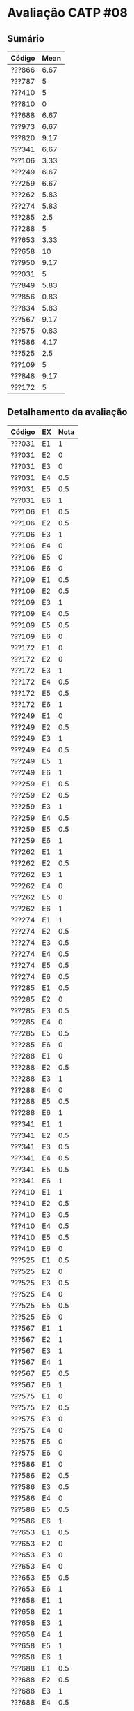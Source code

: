 * Avaliação CATP #08

** Sumário

| Código | Mean |
|--------+------|
| ???866 | 6.67 |
| ???787 |    5 |
| ???410 |    5 |
| ???810 |    0 |
| ???688 | 6.67 |
| ???973 | 6.67 |
| ???820 | 9.17 |
| ???341 | 6.67 |
| ???106 | 3.33 |
| ???249 | 6.67 |
| ???259 | 6.67 |
| ???262 | 5.83 |
| ???274 | 5.83 |
| ???285 |  2.5 |
| ???288 |    5 |
| ???653 | 3.33 |
| ???658 |   10 |
| ???950 | 9.17 |
| ???031 |    5 |
| ???849 | 5.83 |
| ???856 | 0.83 |
| ???834 | 5.83 |
| ???567 | 9.17 |
| ???575 | 0.83 |
| ???586 | 4.17 |
| ???525 |  2.5 |
| ???109 |    5 |
| ???848 | 9.17 |
| ???172 |    5 |

** Detalhamento da avaliação

| Código | EX | Nota |
|--------+----+------|
| ???031 | E1 |    1 |
| ???031 | E2 |    0 |
| ???031 | E3 |    0 |
| ???031 | E4 |  0.5 |
| ???031 | E5 |  0.5 |
| ???031 | E6 |    1 |
| ???106 | E1 |  0.5 |
| ???106 | E2 |  0.5 |
| ???106 | E3 |    1 |
| ???106 | E4 |    0 |
| ???106 | E5 |    0 |
| ???106 | E6 |    0 |
| ???109 | E1 |  0.5 |
| ???109 | E2 |  0.5 |
| ???109 | E3 |    1 |
| ???109 | E4 |  0.5 |
| ???109 | E5 |  0.5 |
| ???109 | E6 |    0 |
| ???172 | E1 |    0 |
| ???172 | E2 |    0 |
| ???172 | E3 |    1 |
| ???172 | E4 |  0.5 |
| ???172 | E5 |  0.5 |
| ???172 | E6 |    1 |
| ???249 | E1 |    0 |
| ???249 | E2 |  0.5 |
| ???249 | E3 |    1 |
| ???249 | E4 |  0.5 |
| ???249 | E5 |    1 |
| ???249 | E6 |    1 |
| ???259 | E1 |  0.5 |
| ???259 | E2 |  0.5 |
| ???259 | E3 |    1 |
| ???259 | E4 |  0.5 |
| ???259 | E5 |  0.5 |
| ???259 | E6 |    1 |
| ???262 | E1 |    1 |
| ???262 | E2 |  0.5 |
| ???262 | E3 |    1 |
| ???262 | E4 |    0 |
| ???262 | E5 |    0 |
| ???262 | E6 |    1 |
| ???274 | E1 |    1 |
| ???274 | E2 |  0.5 |
| ???274 | E3 |  0.5 |
| ???274 | E4 |  0.5 |
| ???274 | E5 |  0.5 |
| ???274 | E6 |  0.5 |
| ???285 | E1 |  0.5 |
| ???285 | E2 |    0 |
| ???285 | E3 |  0.5 |
| ???285 | E4 |    0 |
| ???285 | E5 |  0.5 |
| ???285 | E6 |    0 |
| ???288 | E1 |    0 |
| ???288 | E2 |  0.5 |
| ???288 | E3 |    1 |
| ???288 | E4 |    0 |
| ???288 | E5 |  0.5 |
| ???288 | E6 |    1 |
| ???341 | E1 |    1 |
| ???341 | E2 |  0.5 |
| ???341 | E3 |  0.5 |
| ???341 | E4 |  0.5 |
| ???341 | E5 |  0.5 |
| ???341 | E6 |    1 |
| ???410 | E1 |    1 |
| ???410 | E2 |  0.5 |
| ???410 | E3 |  0.5 |
| ???410 | E4 |  0.5 |
| ???410 | E5 |  0.5 |
| ???410 | E6 |    0 |
| ???525 | E1 |  0.5 |
| ???525 | E2 |    0 |
| ???525 | E3 |  0.5 |
| ???525 | E4 |    0 |
| ???525 | E5 |  0.5 |
| ???525 | E6 |    0 |
| ???567 | E1 |    1 |
| ???567 | E2 |    1 |
| ???567 | E3 |    1 |
| ???567 | E4 |    1 |
| ???567 | E5 |  0.5 |
| ???567 | E6 |    1 |
| ???575 | E1 |    0 |
| ???575 | E2 |  0.5 |
| ???575 | E3 |    0 |
| ???575 | E4 |    0 |
| ???575 | E5 |    0 |
| ???575 | E6 |    0 |
| ???586 | E1 |    0 |
| ???586 | E2 |  0.5 |
| ???586 | E3 |  0.5 |
| ???586 | E4 |    0 |
| ???586 | E5 |  0.5 |
| ???586 | E6 |    1 |
| ???653 | E1 |  0.5 |
| ???653 | E2 |    0 |
| ???653 | E3 |    0 |
| ???653 | E4 |    0 |
| ???653 | E5 |  0.5 |
| ???653 | E6 |    1 |
| ???658 | E1 |    1 |
| ???658 | E2 |    1 |
| ???658 | E3 |    1 |
| ???658 | E4 |    1 |
| ???658 | E5 |    1 |
| ???658 | E6 |    1 |
| ???688 | E1 |  0.5 |
| ???688 | E2 |  0.5 |
| ???688 | E3 |    1 |
| ???688 | E4 |  0.5 |
| ???688 | E5 |  0.5 |
| ???688 | E6 |    1 |
| ???787 | E1 |  0.5 |
| ???787 | E2 |  0.5 |
| ???787 | E3 |    0 |
| ???787 | E4 |  0.5 |
| ???787 | E5 |  0.5 |
| ???787 | E6 |    1 |
| ???810 | E1 |    0 |
| ???810 | E2 |    0 |
| ???810 | E3 |    0 |
| ???810 | E4 |    0 |
| ???810 | E5 |    0 |
| ???810 | E6 |    0 |
| ???820 | E1 |    1 |
| ???820 | E2 |    1 |
| ???820 | E3 |    1 |
| ???820 | E4 |    1 |
| ???820 | E5 |  0.5 |
| ???820 | E6 |    1 |
| ???834 | E1 |    1 |
| ???834 | E2 |    0 |
| ???834 | E3 |    1 |
| ???834 | E4 |    0 |
| ???834 | E5 |    1 |
| ???834 | E6 |  0.5 |
| ???848 | E1 |    1 |
| ???848 | E2 |    1 |
| ???848 | E3 |    1 |
| ???848 | E4 |    1 |
| ???848 | E5 |  0.5 |
| ???848 | E6 |    1 |
| ???849 | E1 |    1 |
| ???849 | E2 |  0.5 |
| ???849 | E3 |  0.5 |
| ???849 | E4 |    0 |
| ???849 | E5 |  0.5 |
| ???849 | E6 |    1 |
| ???856 | E1 |    0 |
| ???856 | E2 |  0.5 |
| ???856 | E3 |    0 |
| ???856 | E4 |    0 |
| ???856 | E5 |    0 |
| ???856 | E6 |    0 |
| ???866 | E1 |  0.5 |
| ???866 | E2 |    1 |
| ???866 | E3 |  0.5 |
| ???866 | E4 |  0.5 |
| ???866 | E5 |  0.5 |
| ???866 | E6 |    1 |
| ???950 | E1 |    1 |
| ???950 | E2 |    1 |
| ???950 | E3 |    1 |
| ???950 | E4 |    1 |
| ???950 | E5 |  0.5 |
| ???950 | E6 |    1 |
| ???973 | E1 |    1 |
| ???973 | E2 |    0 |
| ???973 | E3 |  0.5 |
| ???973 | E4 |  0.5 |
| ???973 | E5 |    1 |
| ???973 | E6 |    1 |
|--------+----+------|

** Respostas

1. Caso a compilação considerasse escopo estático, a ordem de
   impressão seria =6 6 8 8=. No caso do escopo for dinâmico, a ordem de
   impressão seria =6 6 7 6=.

2. Existem somente uma variável estática, alocada no segmento de
   dados: é a variável =x= (linha 1). As variáveis dinâmicas, alocadas
   na pilha, são as seguintes: =n= (linha 3), =x= (linha 17), =argc= e =argv=
   (linha 22).

3. Existem duas variáveis alocadas estaticamente: a variável global =x=
   (linha 1) e variável =b= (linha 4), pelo fato desta ter sido
   declarada com a palavra chave =static=, indicando uma alocação
   estática no segmento de dados. As variáveis dinâmicas alocadas /na
   pilha/ são: =int a= (linha 3), =int c= (linha 5), =int d= (linha 10) e
   =float *e= (um ponteiro para ponto-flutuante, na linha 11). Como
   variáveis dinâmicas alocadas /no monte/ temos apenas o conteúdo
   apontado pela variável =e=.

4. O segmento de dados deste programa contém apenas a variável =x=
   (linha 1). Esta alocação estática é feita no momento da compilação
   do programa. As variáveis dinâmicas, alocadas em tempo de execução
   na pilha do programa, são =n= (linha 3), =x= (linha 17), =argc= e =argv=
   (linha 22). Nenhuma variável é alocada dinamicamente no monte, pois
   o programa não apresenta nenhuma diretiva de alocação dinâmica.

5. O segmento de dados deste programa contém duas variáveis: a
   variável global =x= (linha 1) e variável =b= (linha 4), pelo fato desta
   ter sido declarada com a palavra chave =static=, indicando uma
   alocação estática no segmento de dados. As variáveis alocadas
   dinamicamente na pilha, em tempo de execução, são: =int a= (linha 3),
   =int c= (linha 5), =int d= (linha 10) e =float *e= (linha 11). A única
   variável cujo conteúdo é alocado dinamicamente em tempo de execução
   é a variável =e= (linha 11).

6. O problema deste programa se encontra na função =diaSemana=, que
   retorna um ponteiro para uma variável alocada dinamicamente na
   pilha: =diaExt=. Ora, no momento que esta função retornar, o espaço
   na pilha que ocupava a variável poderá ser sobrescrito por qualquer
   outra chamada de função. Isto explica o comportamento errático, uma
   vez que o endereço para o qual o ponteiro aponta pode ainda conter
   dados úteis. Isto depende, claramente, das funções que forem
   chamadas entre o retorno da função =diaSemana= e o uso do ponteiro.

   Uma solução possível é marcar a variável =diaExt= como
   estática. Dessa forma, seu espaço estará sempre válido no segmento
   de dados do programa, sendo perfeitamente válida o retorno de um
   ponteiro para este espaço. Uma segunda solução é alocar
   dinamicamente o espaço da variável =diaExt=, mas a função
   chamadora deverá realizar um =free= deste espaço
   posteriormente, após o retorno da função =diaSemana=. Uma
   terceira abordagem é transformar =diaExt= em global, tendo o
   mesmo efeito que a primeira solução descrita acima.
